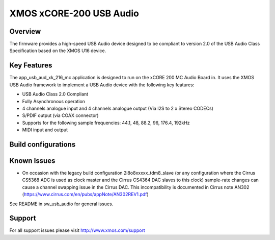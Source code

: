 XMOS xCORE-200 USB Audio
========================

Overview
........

The firmware provides a high-speed USB Audio device designed to be compliant to version 2.0 of the USB Audio Class Specification based on the XMOS U16 device.

Key Features
............

The app_usb_aud_xk_216_mc application is designed to run on the xCORE 200 MC Audio Board in. It uses the XMOS USB Audio framework to implement a USB Audio device with the following key features:

- USB Audio Class 2.0 Compliant

- Fully Asynchronous operation

- 4 channels analogue input and 4 channels analogue output (Via I2S to 2 x Stereo CODECs)

- S/PDIF output (via COAX connector)

- Supports for the following sample frequencies: 44.1, 48, 88.2, 96, 176.4, 192kHz

- MIDI input and output

Build configurations
....................

Known Issues
............

- On occasion with the legacy build configuration 2i8o8xxxxx_tdm8_slave (or any configuration where the Cirrus CS5368 ADC is used as clock master and the Cirrus CS4364 DAC slaves to this clock) sample-rate changes can cause a channel swapping issue in the Cirrus DAC. This incompatibility is documented in Cirrus note AN302 (https://www.cirrus.com/en/pubs/appNote/AN302REV1.pdf) 

See README in sw_usb_audio for general issues.

Support
.......

For all support issues please visit http://www.xmos.com/support



